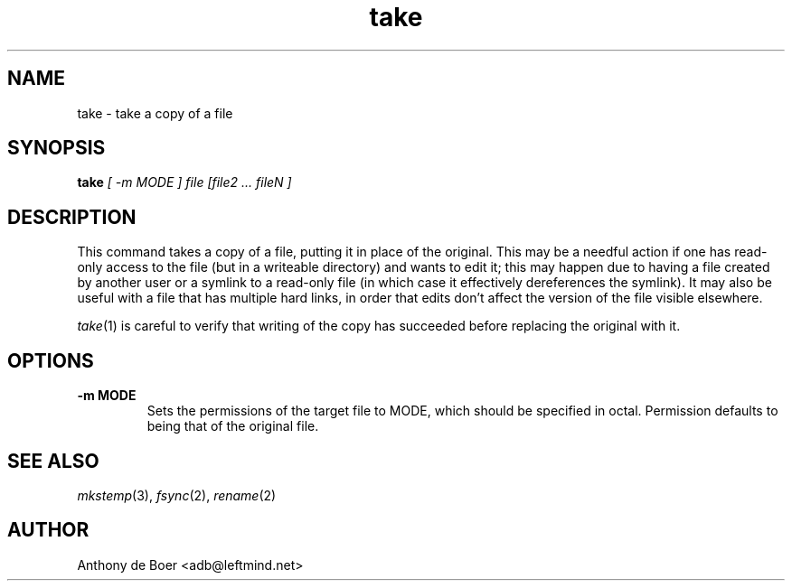 .TH take 1 "Commands"
.SH NAME
take - take a copy of a file
.SH SYNOPSIS
.B take
.I [ -m MODE ] file [file2 ... fileN ]
.SH DESCRIPTION
This command takes a copy of a file, putting it in place of the original.
This may be a needful action if one has read-only access to the file (but
in a writeable directory) and wants to edit it; this may happen due to
having a file created by another user or a symlink to a read-only file (in
which case it effectively dereferences the symlink).  It may also be useful
with a file that has multiple hard links, in order that edits don't affect
the version of the file visible elsewhere.
.PP
.IR take (1)
is careful to verify that writing of the copy has succeeded
before replacing the original with it.
.SH OPTIONS
.TP
.B -m MODE
Sets the permissions of the target file to MODE, which should be specified
in octal.  Permission defaults to being that of the original file.
.SH SEE ALSO
.IR mkstemp (3),
.IR fsync (2),
.IR rename (2)
.SH AUTHOR
Anthony de Boer <adb@leftmind.net>
